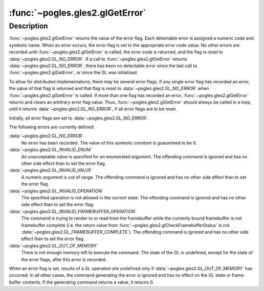 :func:`~pogles.gles2.glGetError`
================================

.. function:: pogles.gles2.glGetError() -> error flag

    Return error information.

    :return: The error flag.


Description
-----------

:func:`~pogles.gles2.glGetError` returns the value of the error flag.  Each
detectable error is assigned a numeric code and symbolic name.  When an error
occurs, the error flag is set to the appropriate error code value.  No other
errors are recorded until :func:`~pogles.gles2.glGetError` is called, the error
code is returned, and the flag is reset to :data:`~pogles.gles2.GL_NO_ERROR`.
If a call to :func:`~pogles.gles2.glGetError` returns
:data:`~pogles.gles2.GL_NO_ERROR`, there has been no detectable error since the
last call to :func:`~pogles.gles2.glGetError`, or since the GL was initialized.

To allow for distributed implementations, there may be several error flags.  If
any single error flag has recorded an error, the value of that flag is returned
and that flag is reset to :data:`~pogles.gles2.GL_NO_ERROR` when
:func:`~pogles.gles2.glGetError` is called.  If more than one flag has recorded
an error, :func:`~pogles.gles2.glGetError` returns and clears an arbitrary
error flag value.  Thus, :func:`~pogles.gles2.glGetError` should always be
called in a loop, until it returns :data:`~pogles.gles2.GL_NO_ERROR`, if all
error flags are to be reset.

Initially, all error flags are set to :data:`~pogles.gles2.GL_NO_ERROR`.

The following errors are currently defined:

:data:`~pogles.gles2.GL_NO_ERROR`
    No error has been recorded.  The value of this symbolic constant is
    guaranteed to be 0.

:data:`~pogles.gles2.GL_INVALID_ENUM`
    An unacceptable value is specified for an enumerated argument.  The
    offending command is ignored and has no other side effect than to set the
    error flag.

:data:`~pogles.gles2.GL_INVALID_VALUE`
    A numeric argument is out of range.  The offending command is ignored and
    has no other side effect than to set the error flag.

:data:`~pogles.gles2.GL_INVALID_OPERATION`
    The specified operation is not allowed in the current state.  The offending
    command is ignored and has no other side effect than to set the error flag.

:data:`~pogles.gles2.GL_INVALID_FRAMEBUFFER_OPERATION`
    The command is trying to render to or read from the framebuffer while the
    currently bound framebuffer is not framebuffer complete (i.e. the return
    value from :func:`~pogles.gles2.glCheckFramebufferStatus` is not
    :data:`~pogles.gles2.GL_FRAMEBUFFER_COMPLETE`).  The offending command is
    ignored and has no other side effect than to set the error flag.

:data:`~pogles.gles2.GL_OUT_OF_MEMORY`
    There is not enough memory left to execute the command.  The state of the
    GL is undefined, except for the state of the error flags, after this error
    is recorded.

When an error flag is set, results of a GL operation are undefined only if
:data:`~pogles.gles2.GL_OUT_OF_MEMORY` has occurred.  In all other cases, the
command generating the error is ignored and has no effect on the GL state or
frame buffer contents.  If the generating command returns a value, it returns
0.
